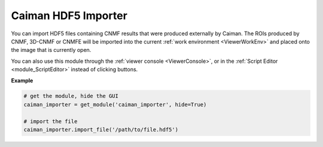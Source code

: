 .. _module_CaimanHDF5Importer:

Caiman HDF5 Importer
********************

You can import HDF5 files containing CNMF results that were produced externally by Caiman. The ROIs produced by CNMF, 3D-CNMF or CNMFE will be imported into the current :ref:`work environment <ViewerWorkEnv>` and placed onto the image that is currently open.

.. image:: ./caiman_hdf5_importer.png

You can also use this module through the :ref:`viewer console <ViewerConsole>`, or in the :ref:`Script Editor <module_ScriptEditor>` instead of clicking buttons.

**Example**

.. code-block:: python
    
    # get the module, hide the GUI
    caiman_importer = get_module('caiman_importer', hide=True)
    
    # import the file
    caiman_importer.import_file('/path/to/file.hdf5')
